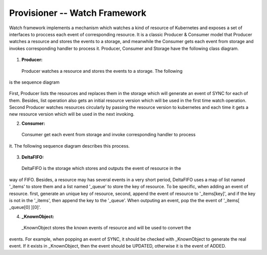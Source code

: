 ..
 This work is licensed under a Creative Commons Attribution 3.0 Unported
 License.

 http://creativecommons.org/licenses/by/3.0/legalcode

Provisioner -- Watch Framework
==============================

Watch framework implements a mechanism which watches a kind of resource of
Kubernetes and exposes a set of interfaces to proccess each event of
corresponding resource. It is a classic Producer & Consumer model that
Producer watches a resource and stores the events to a storage, and meanwhile
the Consumer gets each event from storage and invokes corresponding  handler
to process it. Producer, Consumer and Storage have the following class diagram.

.. figure:: ../../images/watch_framework_class_diagram.svg
    :alt: Watch Framework -- Class Diagram
    :align: center

1. **Producer:**
 Producer watches a resource and stores the events to a storage. The following
is the sequence diagram

.. figure:: ../../images/watch_framework_watch_resource.svg
    :alt: Watch Framework -- Producer Watch Resource Sequence Diagram
    :align: center

First, Producer lists the resources and replaces them in the storage which will
generate an event of SYNC for each of them. Besides, list operation also gets an
initial resource version which will be used in the first time watch operation.
Second Producer watches resources circularly by passing the resource version to
kubernetes and each time it gets a new resource version which will be used in
the next invoking.

2. **Consumer:**
 Consumer get each event from storage and invoke corresponding handler to process
it. The following sequence diagram describes this process.

.. figure:: ../../images/watch_framework_process_event.svg
    :alt: Watch Framework -- Consumer Process event of Resource Sequence Diagram
    :align: center

3. **DeltaFIFO:**
 DeltaFIFO is the storage which stores and outputs the event of resource in the
way of FIFO. Besides, a resource may has several events in a very short period,
DeltaFIFO uses a map of list named '_items' to store them and a list named '_queue'
to store the key of resource. To be specific, when adding an event of resource. first,
generate an unique key of resource, second, append the event of resource to
'_items[key]', and if the key is not in the '_items', then append the key to the
'_queue'. When outputing an event, pop the the event of '_items[ _queue[0] ][0]'.

4. **_KnownObject:**
 _KnownObject stores the known events of resource and will be used to convert the
events. For example, when popping an event of SYNC, it should be checked with
_KnownObject to generate the real event. If it exists in _KnownObject, then the
event should be UPDATED, otherwise it is the event of ADDED.
